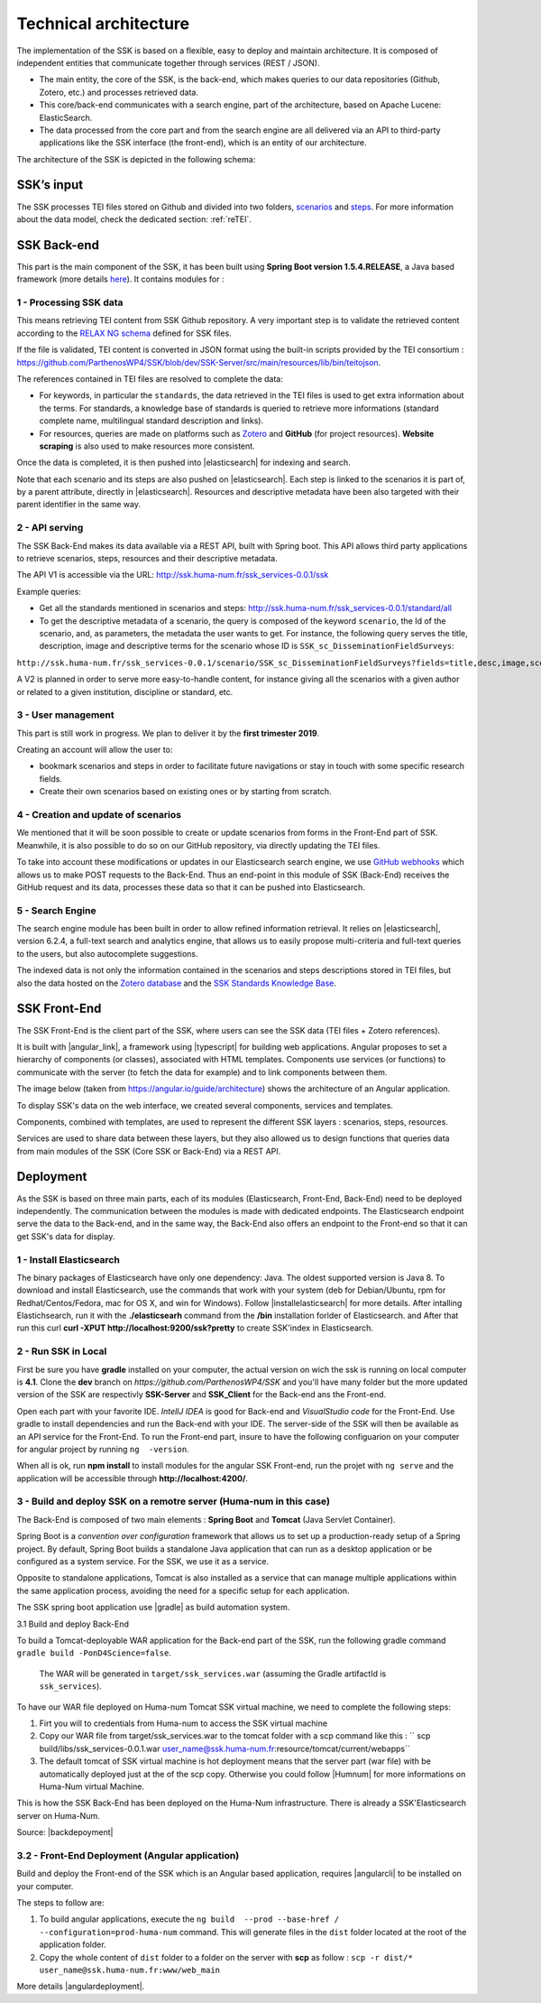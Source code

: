 ======================
Technical architecture
======================

The implementation of the SSK is based on a flexible, easy to deploy and
maintain architecture. It is composed of independent entities that
communicate together through services (REST / JSON).

* The main entity, the core of the SSK, is the back-end, which makes queries to our data
  repositories (Github, Zotero, etc.) and processes retrieved data.

* This core/back-end communicates with a search engine, part of the architecture,
  based on Apache Lucene:  ElasticSearch.

* The data processed from the core part and from the
  search engine are all delivered via an API to third-party applications
  like the SSK interface (the front-end), which is an entity of our architecture.

The architecture of the SSK is depicted in the following schema:

|image0|


SSK’s input
~~~~~~~~~~~

The SSK processes TEI files stored on Github and divided into two folders,
`scenarios <https://github.com/ParthenosWP4/SSK/tree/master/scenarios>`_ and `steps <https://github.com/ParthenosWP4/SSK/tree/master/steps>`_.
For more information about the data model, check the dedicated section: :ref:`reTEI`.

SSK Back-end
~~~~~~~~~~~~

This part is the main component of the SSK, it has been built using
**Spring Boot version 1.5.4.RELEASE**, a Java based framework (more details `here <https://spring.io/blog/2017/06/08/spring-boot-1-5-4-available-now>`_).
It contains modules for :

1 - Processing SSK data
^^^^^^^^^^^^^^^^^^^^^^^

This means retrieving TEI content from SSK Github repository. A very important step is to validate the
retrieved content according to the `RELAX NG schema <https://github.com/ParthenosWP4/SSK/blob/master/spec/TEI_SSK_ODD.rng>`__ defined for SSK files.

If the file is validated, TEI content is converted in JSON format using the built-in scripts provided by the TEI consortium : https://github.com/ParthenosWP4/SSK/blob/dev/SSK-Server/src/main/resources/lib/bin/teitojson.

The references contained in TEI files are resolved to complete the data:

* For keywords, in particular the ``standards``, the data retrieved in the TEI files is used to get extra information about the terms. For standards, a knowledge base of standards is queried to retrieve more informations (standard complete name, multilingual standard description and links).
* For resources, queries are made on platforms such as `Zotero <https://www.zotero.org/>`_ and **GitHub** (for project resources). **Website scraping** is also used to make resources more consistent.

Once the data is completed, it is then pushed into |elasticsearch| for indexing and search.

Note that each scenario and its steps are also pushed on |elasticsearch|. Each step is linked to the scenarios it is part of, by a parent attribute, directly in |elasticsearch|. Resources and descriptive metadata have been also targeted with their parent identifier in the same way.

2 - API serving
^^^^^^^^^^^^^^^

The SSK Back-End makes its data available via a REST API, built with Spring boot. This API allows third party applications to retrieve scenarios, steps, resources and their descriptive metadata.

The API V1 is accessible via the URL: http://ssk.huma-num.fr/ssk_services-0.0.1/ssk

Example queries:

* Get all the standards mentioned in scenarios and steps: http://ssk.huma-num.fr/ssk_services-0.0.1/standard/all
* To get the descriptive metadata of a scenario, the query is composed of the keyword ``scenario``, the Id of the scenario, and, as parameters, the metadata the user wants to get. For instance, the following query serves the title, description, image and descriptive terms for the scenario whose ID is ``SSK_sc_DisseminationFieldSurveys``:

``http://ssk.huma-num.fr/ssk_services-0.0.1/scenario/SSK_sc_DisseminationFieldSurveys?fields=title,desc,image,scenario_metadata,author&fromSSK=true``

A V2 is planned in order to serve more easy-to-handle content, for instance giving all the scenarios with a given author or related to a given institution, discipline or standard, etc.

3 - User management
^^^^^^^^^^^^^^^^^^^^

This part is still work in progress. We plan to deliver it by the **first trimester 2019**.

Creating an account will allow the user to:

* bookmark scenarios and steps in order to facilitate future navigations or stay in touch with some specific research fields.
* Create their own scenarios based on existing ones or by starting from scratch.


4 - Creation and update of scenarios
^^^^^^^^^^^^^^^^^^^^^^^^^^^^^^^^^^^^

We mentioned that it will be soon possible to create or update scenarios
from forms in the Front-End part of SSK. Meanwhile, it is also possible
to do so on our GitHub repository, via directly updating the TEI files.

To take into account these modifications or updates in our Elasticsearch
search engine, we use `GitHub webhooks <https://developer.github.com/webhooks/>`_ which allows us to
make POST requests to the Back-End. Thus an end-point in this module of
SSK (Back-End) receives the GitHub request and its data, processes these
data so that it can be pushed into Elasticsearch.

5 - Search Engine
^^^^^^^^^^^^^^^^^
The search engine module has been built in order to allow refined information retrieval. It relies on |elasticsearch|, version 6.2.4, a full-text search and analytics engine, that allows us to easily propose multi-criteria and full-text queries to the users, but also autocomplete suggestions.

The indexed data is not only the information contained in the scenarios and steps descriptions stored in TEI files, but also the data hosted on the `Zotero database <https://www.zotero.org/groups/427927/ssk-parthenos>`_ and the `SSK Standards Knowledge Base <http://ssk.huma-num.fr/#/glossary/standards>`_.

.. _sskFrontEnd:

SSK Front-End
~~~~~~~~~~~~~~
The SSK Front-End is the client part of the SSK, where users can see the SSK data (TEI files + Zotero references).

It is built with |angular_link|, a framework using |typescript| for building web applications. Angular proposes to set a hierarchy of components (or classes), associated with HTML templates. Components use services (or functions) to communicate with the server (to fetch the data for example) and to link components between them.

The image below (taken from https://angular.io/guide/architecture) shows the architecture of an Angular application.

|image1|

To display SSK's data on the web interface, we created several components, services and templates.

Components, combined with templates, are used to represent the different SSK layers : scenarios, steps, resources.

Services are used to share data between these layers, but they also allowed us to design functions that queries data from  main modules of the SSK (Core SSK or Back-End) via a REST API.

Deployment
~~~~~~~~~~

As the SSK is based on three main parts, each of its modules (Elasticsearch, Front-End, Back-End) need to be deployed independently. The communication between the modules is made with dedicated endpoints. The Elasticsearch endpoint serve the data to the Back-end, and in the same way, the Back-End also offers an endpoint to the Front-end so that it can get SSK's data for display.

1 - Install Elasticsearch
^^^^^^^^^^^^^^^^^^^^^^^^^

The binary packages of Elasticsearch have only one dependency: Java. The oldest supported version is Java 8. To download and install Elasticsearch, use the commands that work with your system (deb for Debian/Ubuntu, rpm for Redhat/Centos/Fedora, mac for OS X, and win for Windows). Follow |installelasticsearch| for  more details. After intalling Elastichsearch, run it with the **./elasticsearh** command from the **/bin**  installation forlder of Elasticsearch. and After that run this curl **curl -XPUT http://localhost:9200/ssk?pretty** to create SSK'index in Elasticsearch.

2 - Run SSK in Local
^^^^^^^^^^^^^^^^^^^^^^^^^^^^^^^^^^^^^^^^^^^^^
First be sure you have **gradle** installed on your computer, the actual version on wich the ssk is running on local computer is **4.1**. Clone the **dev** branch  on *https://github.com/ParthenosWP4/SSK* and you'll have many folder but the more updated version of the SSK are respectivly **SSK-Server** and **SSK_Client** for the Back-end ans the Front-end. 

Open each part with your favorite IDE. *IntellJ IDEA* is good for Back-end and *VisualStudio code* for the Front-End. Use gradle to install dependencies and run the Back-end with your IDE. The server-side of the SSK will then be available as an API service for the Front-End.
To run the Front-end part, insure to have the following configuarion on your computer for angular project by running ``ng  -version``.

|image2|

When all is ok, run **npm install** to install modules for the angular SSK Front-end, run the projet with ``ng serve`` and the application will be accessible through **http://localhost:4200/**.

3 - Build and deploy SSK on a remotre server (Huma-num in this case) 
^^^^^^^^^^^^^^^^^^^^^^^^^^^^^^^^^^^^^^^^^^^^^
The Back-End is composed of two main elements : **Spring Boot** and **Tomcat** (Java Servlet Container).

Spring Boot is a *convention over configuration* framework that allows us to set up a production-ready setup of a Spring project. By default, Spring Boot builds a standalone Java application that can run as a desktop application or be configured as a system service. For the SSK, we use it as a service.

Opposite to standalone applications, Tomcat is also installed as a service that can manage multiple applications within the same application process, avoiding the need for a specific setup for each application.

The SSK spring boot application use |gradle| as build automation system.


3.1 Build and deploy Back-End

To build a Tomcat-deployable WAR application for the Back-end part of the SSK, run the following gradle command ``gradle build -PonD4Science=false``.

 The WAR will be generated in ``target/ssk_services.war`` (assuming the Gradle artifactId is ``ssk_services``).

To have our WAR file deployed on Huma-num Tomcat SSK virtual machine, we need to complete the following steps:

1. Firt you will to credentials from Huma-num to access the SSK virtual machine
2. Copy our WAR file from target/ssk_services.war to the tomcat folder with a scp command like this : `` scp build/libs/ssk_services-0.0.1.war user_name@ssk.huma-num.fr:resource/tomcat/current/webapps``
3. The default tomcat of SSK virtual machine is hot deployment means that the server part (war file) with be automatically deployed just at the of the scp copy. Otherwise you could follow |Humnum| for more informations on Huma-Num virtual Machine.

This is how the SSK Back-End has been deployed on the Huma-Num infrastructure. There is already a SSK'Elasticsearch server on Huma-Num.

Source: |backdepoyment|


3.2 - Front-End Deployment (Angular application)
^^^^^^^^^^^^^^^^^^^^^^^^^^^^^^^^^^^^^^^^^^^^^^
Build and deploy the Front-end of the SSK which is an Angular based application, requires |angularcli| to be installed on your computer.

The steps to follow are:

1. To build angular applications, execute the ``ng build  --prod --base-href / --configuration=prod-huma-num``  command. This will generate files in the ``dist`` folder located at the root of the application folder.
2. Copy the whole content of ``dist`` folder to a folder on the server with **scp** as follow : ``scp -r dist/* user_name@ssk.huma-num.fr:www/web_main``


More details |angulardeployment|.


   
.. |image0| image:: img/techArch.png
   :width: 6.27083in
   :height: 3.34722in

.. |image1| image:: img/overview2.png
 
.. |image2| image:: img/ngversion.png

.. |angulardeployment| raw:: html

   <a href="https://angular.io/guide/deployment" target="_blank">here</a>


.. |angularcli| raw:: html

   <a href="https://angular.io/cli" target="_blank">Angular CLI</a>

.. |d4science| raw:: html

   <a href="https://www.d4science.org/" target="_blank">D4Science</a>

.. |downloadApacheTomcat| raw:: html

   <a href="https://www.elastic.co/products/elasticsearch" target="_blank">Download Apache Tomcat</a>

.. |elasticsearch| raw:: html

   <a href="https://www.elastic.co/products/elasticsearch" target="_blank">Elasticsearch</a>

.. |backdepoyment| raw:: html

   <a href="https://www.baeldung.com/spring-boot-war-tomcat-deploy" target="_blank">Deploy a Spring Boot WAR</a>

.. |gradle| raw:: html

   <a href="https://gradle.org/" target="_blank">Gradle</a>

.. |installelasticsearch| raw:: html

   <a href="https://www.elastic.co/guide/en/beats/libbeat/6.2/elasticsearch-installation.html" target="_blank">Install Elasticsearch</a>

.. |angular_link| raw:: html

   <a href="https://angular.io/" target="_blank">Angular 5.2.11</a>

.. |typescript| raw:: html

	<a href="https://www.typescriptlang.org/" target="_blank">Typescript 2.9.2</a>
	
.. |Humnum| raw:: html
   <a href="https://documentation.huma-num.fr/content/25/71/fr/l%E2%80%99hebergement-de-sites-web-chez-huma_num.html" target="_blank">L’hébergement de sites web chez Huma-Num</a>
